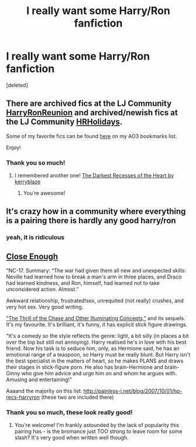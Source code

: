 #+TITLE: I really want some Harry/Ron fanfiction

* I really want some Harry/Ron fanfiction
:PROPERTIES:
:Score: 2
:DateUnix: 1425173713.0
:DateShort: 2015-Mar-01
:FlairText: Request
:END:
[deleted]


** There are archived fics at the LJ Community [[http://harryronreunion.livejournal.com/][HarryRonReunion]] and archived/newish fics at the LJ Community [[http://hrholidays.livejournal.com/][HRHolidays]].

Some of my favorite fics can be found [[http://archiveofourown.org/bookmarks?utf8=%E2%9C%93&commit=Sort+and+Filter&bookmark_search%5Bsort_column%5D=created_at&bookmark_search%5Brelationship_ids%5D%5B%5D=1241&bookmark_search%5Bother_tag_names%5D=&bookmark_search%5Bquery%5D=&bookmark_search%5Brec%5D=0&bookmark_search%5Bwith_notes%5D=0&user_id=Fionaxyz][here]] on my AO3 bookmarks list.

Enjoy!
:PROPERTIES:
:Author: Korsola
:Score: 3
:DateUnix: 1425174231.0
:DateShort: 2015-Mar-01
:END:

*** Thank you so much!
:PROPERTIES:
:Author: epicask
:Score: 1
:DateUnix: 1425204496.0
:DateShort: 2015-Mar-01
:END:

**** I remembered another one! [[http://www.thequidditchpitch.org/viewstory.php?sid=3429&textsize=0&chapter=1][The Darkest Recesses of the Heart by kerryblaze]]
:PROPERTIES:
:Author: Korsola
:Score: 2
:DateUnix: 1425352948.0
:DateShort: 2015-Mar-03
:END:

***** You're awesome!
:PROPERTIES:
:Author: epicask
:Score: 1
:DateUnix: 1425375876.0
:DateShort: 2015-Mar-03
:END:


** It's crazy how in a community where everything is a pairing there is hardly any good harry/ron
:PROPERTIES:
:Author: throwawayted98
:Score: 3
:DateUnix: 1425186451.0
:DateShort: 2015-Mar-01
:END:

*** yeah, it is ridiculous
:PROPERTIES:
:Author: epicask
:Score: 1
:DateUnix: 1425204458.0
:DateShort: 2015-Mar-01
:END:


** [[http://www.helenish.net/closeenough.shtml][Close Enough]]

"NC-17. Summary: “The war had given them all new and unexpected skills: Neville had learned how to break a man's arm in three places, and Draco had learned kindness, and Ron, himself, had learned not to take unconsidered action. Almost.”

Awkward relationship, frustrated!sex, unrequited (not really) crushes, and very hot sex. Very good writing.

[[http://community.livejournal.com/harry_and_ron/818059.html]["The Thrill of the Chase and Other Illuminating Concepts,"]] and its sequels. It's my favourite. It's brilliant, it's funny, it has explicit stick figure drawings.

"It's a comedy so the style reflects the genre: light, a bit silly (in places a bit over the top but still not annoying). Harry realised he's in love with his best friend. Now his task is to seduce him, only, as Hermione said, he has an emotional range of a teaspoon, so Harry must be really blunt. But Harry isn't the best specialist in the matters of heart, so he makes PLANS and draws their stages in stick-figure porn. He also has brain-Hermione and brain-Ginny who give him advice and urge him on and whom he argues with. Amusing and entertaining!"

Aaaand the majority on this list: [[http://painless-j.net/blog/2007/10/01/hp-recs-harryron]] (these two are included there)
:PROPERTIES:
:Score: 2
:DateUnix: 1425332663.0
:DateShort: 2015-Mar-03
:END:

*** Thank you so much, these look really good!
:PROPERTIES:
:Author: epicask
:Score: 1
:DateUnix: 1425336421.0
:DateShort: 2015-Mar-03
:END:

**** You're welcome! I'm frankly astounded by the lack of popularity this pairing has - is the bromance just TOO strong to leave room for some slash? It's very good when written well though.
:PROPERTIES:
:Score: 2
:DateUnix: 1425338763.0
:DateShort: 2015-Mar-03
:END:
